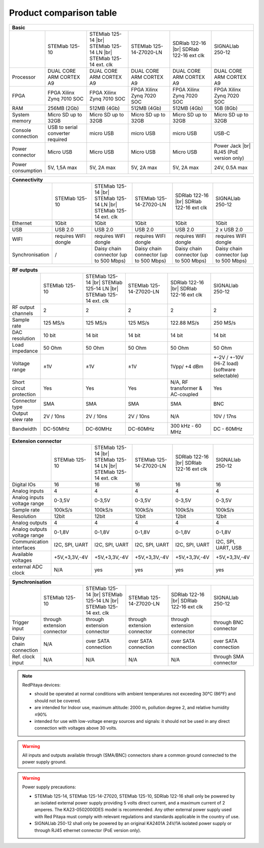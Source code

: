 .. _rp-board-comp:

Product comparison table
########################

.. table::
   :widths: 10 18 18 18 18 18 
   :align: center

   +--------------------+------------------------------------+------------------------------------+------------------------------------+------------------------------------+------------------------------------+
   | Basic                                                                                                                                                                                                       |
   +====================+====================================+====================================+====================================+====================================+====================================+
   |                    | STEMlab 125-10                     | STEMlab 125-14 |br|                | STEMlab 125-14-Z7020-LN            | SDRlab 122-16  |br|                | SIGNALlab 250-12                   |
   |                    |                                    | STEMlab 125-14 LN |br|             |                                    | SDRlab 122-16 ext clk              |                                    |
   |                    |                                    | STEMlab 125-14 ext. clk            |                                    |                                    |                                    |
   +--------------------+------------------------------------+------------------------------------+------------------------------------+------------------------------------+------------------------------------+
   | Processor          | DUAL CORE ARM CORTEX A9            | DUAL CORE ARM CORTEX A9            | DUAL CORE ARM CORTEX A9            | DUAL CORE ARM CORTEX A9            | DUAL CORE ARM CORTEX A9            |
   +--------------------+------------------------------------+------------------------------------+------------------------------------+------------------------------------+------------------------------------+
   | FPGA               | FPGA Xilinx Zynq 7010 SOC          | FPGA Xilinx Zynq 7010 SOC          | FPGA Xilinx Zynq 7020 SOC          | FPGA Xilinx Zynq 7020 SOC          | FPGA Xilinx Zynq 7020 SOC          |
   +--------------------+------------------------------------+------------------------------------+------------------------------------+------------------------------------+------------------------------------+
   | RAM                | 256MB (2Gb)                        | 512MB (4Gb)                        | 512MB (4Gb)                        | 512MB (4Gb)                        | 1GB (8Gb)                          |
   +--------------------+------------------------------------+------------------------------------+------------------------------------+------------------------------------+------------------------------------+
   | System memory      | Micro SD up to 32GB                | Micro SD up to 32GB                | Micro SD up to 32GB                | Micro SD up to 32GB                | Micro SD up to 32GB                |
   +--------------------+------------------------------------+------------------------------------+------------------------------------+------------------------------------+------------------------------------+
   | Console connection | USB to serial converter required   | micro USB                          | micro USB                          | micro USB                          | USB-C                              |
   +--------------------+------------------------------------+------------------------------------+------------------------------------+------------------------------------+------------------------------------+
   | Power connector    | Micro USB                          | Micro USB                          | Micro USB                          | Micro USB                          | Power Jack |br|                    |
   |                    |                                    |                                    |                                    |                                    | RJ45 (PoE version only)            |
   +--------------------+------------------------------------+------------------------------------+------------------------------------+------------------------------------+------------------------------------+
   | Power consumption  | 5V, 1,5A max                       | 5V, 2A max                         | 5V, 2A max                         | 5V, 2A max                         | 24V, 0.5A max                      |
   +--------------------+------------------------------------+------------------------------------+------------------------------------+------------------------------------+------------------------------------+

.. table::
   :widths: 10 18 18 18 18 18 
   :align: center

   +--------------------+------------------------------------+------------------------------------+------------------------------------+------------------------------------+------------------------------------+
   | Connectivity                                                                                                                                                                                                |
   +====================+====================================+====================================+====================================+====================================+====================================+
   |                    | STEMlab 125-10                     | STEMlab 125-14 |br|                | STEMlab 125-14-Z7020-LN            | SDRlab 122-16 |br|                 | SIGNALlab 250-12                   |
   |                    |                                    | STEMlab 125-14 LN |br|             |                                    | SDRlab 122-16 ext clk              |                                    |
   |                    |                                    | STEMlab 125-14 ext. clk            |                                    |                                    |                                    |
   +--------------------+------------------------------------+------------------------------------+------------------------------------+------------------------------------+------------------------------------+
   | Ethernet           | 1Gbit                              | 1Gbit                              | 1Gbit                              | 1Gbit                              | 1Gbit                              |
   +--------------------+------------------------------------+------------------------------------+------------------------------------+------------------------------------+------------------------------------+
   | USB                | USB 2.0                            | USB 2.0                            | USB 2.0                            | USB 2.0                            | 2 x USB 2.0                        |
   +--------------------+------------------------------------+------------------------------------+------------------------------------+------------------------------------+------------------------------------+
   | WIFI               | requires WIFI dongle               | requires WIFI dongle               | requires WIFI dongle               | requires WIFI dongle               | requires WIFI dongle               |
   +--------------------+------------------------------------+------------------------------------+------------------------------------+------------------------------------+------------------------------------+
   | Synchronisation    | /                                  | Daisy chain connector              | Daisy chain connector              | Daisy chain connector              | Daisy chain connector              |
   |                    |                                    | (up to 500 Mbps)                   | (up to 500 Mbps)                   | (up to 500 Mbps)                   | (up to 500 Mbps)                   |
   +--------------------+------------------------------------+------------------------------------+------------------------------------+------------------------------------+------------------------------------+

.. table::
   :widths: 10 18 18 18 18 18 
   :align: center

   +-----------------------------------+------------------------+---------------------------+-------------------------+------------------------+------------------------------------+
   | RF inputs                                                                                                                                                                      |
   +===================================+========================+===========================+=========================+========================+====================================+
   |                                   | STEMlab 125-10         | STEMlab 125-14 |br|       | STEMlab 125-14-Z7020-LN | SDRlab 122-16 |br|     | SIGNALlab 250-12                   |
   |                                   |                        | STEMlab 125-14 LN |br|    |                         | SDRlab 122-16 ext clk  |                                    |
   |                                   |                        | STEMlab 125-14 ext. clk   |                         |                        |                                    |
   +-----------------------------------+------------------------+---------------------------+-------------------------+------------------------+------------------------------------+
   | RF input channels                 | 2                      | 2                         | 2                       | 2                      | 2                                  |
   +-----------------------------------+------------------------+---------------------------+-------------------------+------------------------+------------------------------------+
   | Sample rate                       | 125 MS/s               | 125 MS/s                  | 125 MS/s                | 122.88 MS/s            | 250 MS/s                           |
   +-----------------------------------+------------------------+---------------------------+-------------------------+------------------------+------------------------------------+
   | ADC resolution                    | 10 bit                 | 14 bit                    | 14 bit                  | 16 bit                 | 12 bit                             |
   +-----------------------------------+------------------------+---------------------------+-------------------------+------------------------+------------------------------------+
   | Input impedance                   | 1MOhm/10pF             | 1MOhm/10pF                | 1MOhm/10pF              | 50 Ohm                 | 1MOhm                              |
   +-----------------------------------+------------------------+---------------------------+-------------------------+------------------------+------------------------------------+
   | Full scale voltage range          | ±1V (LV) and ±20V (HV) | ±1V (LV) and ±20V (HV)    | ±1V (LV) and ±20V (HV)  | 0.5Vpp/-2dBm           | +-1V / +-20V (software selectable) |
   +-----------------------------------+------------------------+---------------------------+-------------------------+------------------------+------------------------------------+
   | Input coupling                    | DC                     | DC                        | DC                      | AC                     | AC / DC (software selectable)      |
   +-----------------------------------+------------------------+---------------------------+-------------------------+------------------------+------------------------------------+
   | Absolute max. Input voltage range | 30V                    | 30V                       | 30V                     | DC max 50V (AC-coupled)| 30V                                |
   |                                   |                        |                           |                         | 1 Vpp for RF           |                                    |
   +-----------------------------------+------------------------+---------------------------+-------------------------+------------------------+------------------------------------+
   | Input ESD protection              | Yes                    | Yes                       | Yes                     | Yes                    | Yes                                |
   +-----------------------------------+------------------------+---------------------------+-------------------------+------------------------+------------------------------------+
   | Overload protection               | Protection diodes      | Protection diodes         | Protection diodes       | DC voltage protection  | Protection diodes                  |
   +-----------------------------------+------------------------+---------------------------+-------------------------+------------------------+------------------------------------+
   | Bandwidth                         | DC-50MHz               | DC-60MHz                  | DC-60MHz                | 300 kHz - 55MHz      | DC - 60MHz                         |
   +-----------------------------------+------------------------+---------------------------+-------------------------+------------------------+------------------------------------+

.. table::
   :widths: 10 18 18 18 18 18 
   :align: center


   +-------------------------------+----------------+-----------------------------+-------------------------+-------------------------+------------------------------+
   | RF outputs                                                                                                                                                      |
   +===============================+================+=============================+=========================+=========================+==============================+
   |                               | STEMlab 125-10 | STEMlab 125-14 |br|         | STEMlab 125-14-Z7020-LN | SDRlab 122-16 |br|      | SIGNALlab 250-12             |
   |                               |                | STEMlab 125-14 LN |br|      |                         | SDRlab 122-16 ext clk   |                              |
   |                               |                | STEMlab 125-14 ext. clk     |                         |                         |                              |
   +-------------------------------+----------------+-----------------------------+-------------------------+-------------------------+------------------------------+
   | RF output channels            | 2              | 2                           | 2                       | 2                       | 2                            |
   +-------------------------------+----------------+-----------------------------+-------------------------+-------------------------+------------------------------+
   | Sample rate                   | 125 MS/s       | 125 MS/s                    | 125 MS/s                | 122.88 MS/s             | 250 MS/s                     |
   +-------------------------------+----------------+-----------------------------+-------------------------+-------------------------+------------------------------+
   | DAC resolution                | 10 bit         | 14 bit                      | 14 bit                  | 14 bit                  | 14 bit                       |
   +-------------------------------+----------------+-----------------------------+-------------------------+-------------------------+------------------------------+
   | Load impedance                | 50 Ohm         | 50 Ohm                      | 50 Ohm                  | 50 Ohm                  | 50 Ohm                       |
   +-------------------------------+----------------+-----------------------------+-------------------------+-------------------------+------------------------------+
   | Voltage range                 | ±1V            | ±1V                         | ±1V                     | 1Vpp/ +4 dBm            | +-2V / +-10V (Hi-Z load)     |
   |                               |                |                             |                         |                         | (software selectable)        |
   +-------------------------------+----------------+-----------------------------+-------------------------+-------------------------+------------------------------+
   | Short circut protection       | Yes            | Yes                         | Yes                     | N/A, RF transformer     |                              |
   |                               |                |                             |                         | & AC-coupled            | Yes                          |
   +-------------------------------+----------------+-----------------------------+-------------------------+-------------------------+------------------------------+
   | Connector type                | SMA            | SMA                         | SMA                     | SMA                     | BNC                          |
   +-------------------------------+----------------+-----------------------------+-------------------------+-------------------------+------------------------------+
   | Output slew rate              | 2V / 10ns      | 2V / 10ns                   | 2V / 10ns               | N/A                     | 10V / 17ns                   |
   +-------------------------------+----------------+-----------------------------+-------------------------+-------------------------+------------------------------+
   | Bandwidth                     | DC-50MHz       | DC-60MHz                    | DC-60MHz                | 300 kHz - 60 MHz        | DC - 60MHz                   |
   +-------------------------------+----------------+-----------------------------+-------------------------+-------------------------+------------------------------+

.. table::
   :widths: 10 18 18 18 18 18 
   :align: center


   +------------------------------+-------------------+--------------------------+-------------------------+-------------------------+---------------------+
   | Extension connector                                                                                                                                   |
   +==============================+===================+==========================+=========================+=========================+=====================+
   |                              | STEMlab 125-10    | STEMlab 125-14 |br|      | STEMlab 125-14-Z7020-LN | SDRlab 122-16 |br|      | SIGNALlab 250-12    |
   |                              |                   | STEMlab 125-14 LN |br|   |                         | SDRlab 122-16 ext clk   |                     |
   |                              |                   | STEMlab 125-14 ext. clk  |                         |                         |                     |
   +------------------------------+-------------------+--------------------------+-------------------------+-------------------------+---------------------+
   | Digital IOs                  | 16                | 16                       | 16                      | 16                      | 16                  |
   +------------------------------+-------------------+--------------------------+-------------------------+-------------------------+---------------------+
   | Analog inputs                | 4                 | 4                        | 4                       | 4                       | 4                   |
   +------------------------------+-------------------+--------------------------+-------------------------+-------------------------+---------------------+
   | Analog inputs voltage range  | 0-3,5V            | 0-3,5V                   | 0-3,5V                  | 0-3,5V                  | 0-3,5V              |
   +------------------------------+-------------------+--------------------------+-------------------------+-------------------------+---------------------+
   | Sample rate                  | 100kS/s           | 100kS/s                  | 100kS/s                 | 100kS/s                 | 100kS/s             |
   +------------------------------+-------------------+--------------------------+-------------------------+-------------------------+---------------------+
   | Resolution                   | 12bit             | 12bit                    | 12bit                   | 12bit                   | 12bit               |
   +------------------------------+-------------------+--------------------------+-------------------------+-------------------------+---------------------+
   | Analog outputs               | 4                 | 4                        | 4                       | 4                       | 4                   |
   +------------------------------+-------------------+--------------------------+-------------------------+-------------------------+---------------------+
   | Analog outputs voltage range | 0-1,8V            | 0-1,8V                   | 0-1,8V                  | 0-1,8V                  | 0-1,8V              |
   +------------------------------+-------------------+--------------------------+-------------------------+-------------------------+---------------------+
   | Communication interfaces     | I2C, SPI, UART    | I2C, SPI, UART           | I2C, SPI, UART          | I2C, SPI, UART          | I2C, SPI, UART, USB |
   +------------------------------+-------------------+--------------------------+-------------------------+-------------------------+---------------------+
   | Available voltages           | +5V,+3,3V,-4V     | +5V,+3,3V,-4V            | +5V,+3,3V,-4V           | +5V,+3,3V,-4V           | +5V,+3,3V,-4V       |
   +------------------------------+-------------------+--------------------------+-------------------------+-------------------------+---------------------+
   | external ADC clock           | N/A               |  yes                     |  yes                    |  yes                    | yes                 |
   +------------------------------+-------------------+--------------------------+-------------------------+-------------------------+---------------------+

.. table::
   :widths: 10 18 18 18 18 18 
   :align: center

   +------------------------------+------------------------------+------------------------------+------------------------------+------------------------------+-------------------------+
   | Synchronisation                                                                                                                                                                    |
   +==============================+==============================+==============================+==============================+==============================+=========================+
   |                              | STEMlab 125-10               | STEMlab 125-14 |br|          | STEMlab 125-14-Z7020-LN      | SDRlab 122-16 |br|           | SIGNALlab 250-12        |
   |                              |                              | STEMlab 125-14 LN |br|       |                              | SDRlab 122-16 ext clk        |                         |
   |                              |                              | STEMlab 125-14 ext. clk      |                              |                              |                         |
   +------------------------------+------------------------------+------------------------------+------------------------------+------------------------------+-------------------------+
   | Trigger input                | through extension connector  | through extension connector  | through extension connector  | through extension connector  | through BNC connector   |
   +------------------------------+------------------------------+------------------------------+------------------------------+------------------------------+-------------------------+
   | Daisy chain connection       | N/A                          | over SATA connection         | over SATA connection         | over SATA connection         | over SATA connection    |
   +------------------------------+------------------------------+------------------------------+------------------------------+------------------------------+-------------------------+
   | Ref. clock input             | N/A                          | N/A                          | N/A                          | N/A                          | through SMA connector   |
   +------------------------------+------------------------------+------------------------------+------------------------------+------------------------------+-------------------------+


.. note::
    
   RedPitaya devices:

   * should be operated at normal conditions with ambient temperatures not exceeding 30°C (86°F) and should not be covered.
   * are intended for Indoor use, maximum altitude: 2000 m, pollution degree 2, and relative humidity ≤90%
   * intended for use with low-voltage energy sources and signals: it should not be used in any direct connection with voltages above 30 volts.


.. warning::

   All inputs and outputs available through (SMA/BNC) connectors share a common ground connected to the power supply ground.


.. warning::

   Power supply precautions:

   * STEMlab 125-14, STEMlab 125-14-Z7020, STEMlab 125-10, SDRlab 122-16 shall only be powered by an isolated external power supply providing 5 volts direct current, and a maximum current of 2 amperes. The KA23-0502000DES model is recommended. Any other external power supply used with Red Pitaya must comply with relevant regulations and standards applicable in the country of use.
   * SIGNALlab 250-12 shall only be powered by an original KA2401A 24V/1A isolated power supply or through RJ45 ethernet connector (PoE version only).


   .. |br| raw:: html

      <br/>
